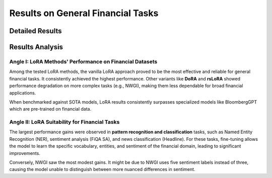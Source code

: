 =======
Results on General Financial Tasks
=======

Detailed Results
-----

.. raw:: html

    <script type="text/javascript">
      function resizeIframe(iframe) {
        iframe.height = iframe.contentWindow.document.body.scrollHeight + "px";
      }
    </script>
    <embed>
        <iframe onload="resizeIframe(this)" src="../_static/tables/general_result.html" frameborder="0" width="100%" ></iframe>
    </embed>


Results Analysis
----



Angle I: LoRA Methods' Performance on Financial Datasets
=========================================================

Among the tested LoRA methods, the vanilla LoRA approach proved to be the most effective and reliable for general financial tasks. It consistently achieved the highest performance. Other variants like **DoRA** and **rsLoRA** showed performance degradation on more complex tasks (e.g., NWGI), making them less dependable for broad financial applications.

When benchmarked against SOTA models, LoRA results consistently surpasses specialized models like BloombergGPT which are pre-trained on financial data.


Angle II: LoRA Suitability for Financial Tasks
================================================

The largest performance gains were observed in **pattern recognition and classification** tasks, such as Named Entity Recognition (NER), sentiment analysis (FiQA SA), and news classification (Headline). For these tasks, fine-tuning allows the model to learn the specific vocabulary, entities, and sentiment of the financial domain, leading to significant improvements.

Conversely, NWGI saw the most modest gains. It might be due to NWGI uses five sentiment labels instead of three, causing the model unable to distinguish between more nuanced differences in sentiment.
